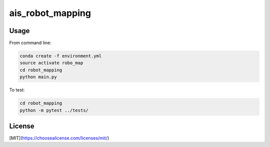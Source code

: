 ais_robot_mapping
=================



Usage
-----

From command line:

.. code-block::

    conda create -f environment.yml
    source activate robo_map
    cd robot_mapping
    python main.py


To test:

.. code-block::

    cd robot_mapping
    python -m pytest ../tests/


License
-------
[MIT](https://choosealicense.com/licenses/mit/)
